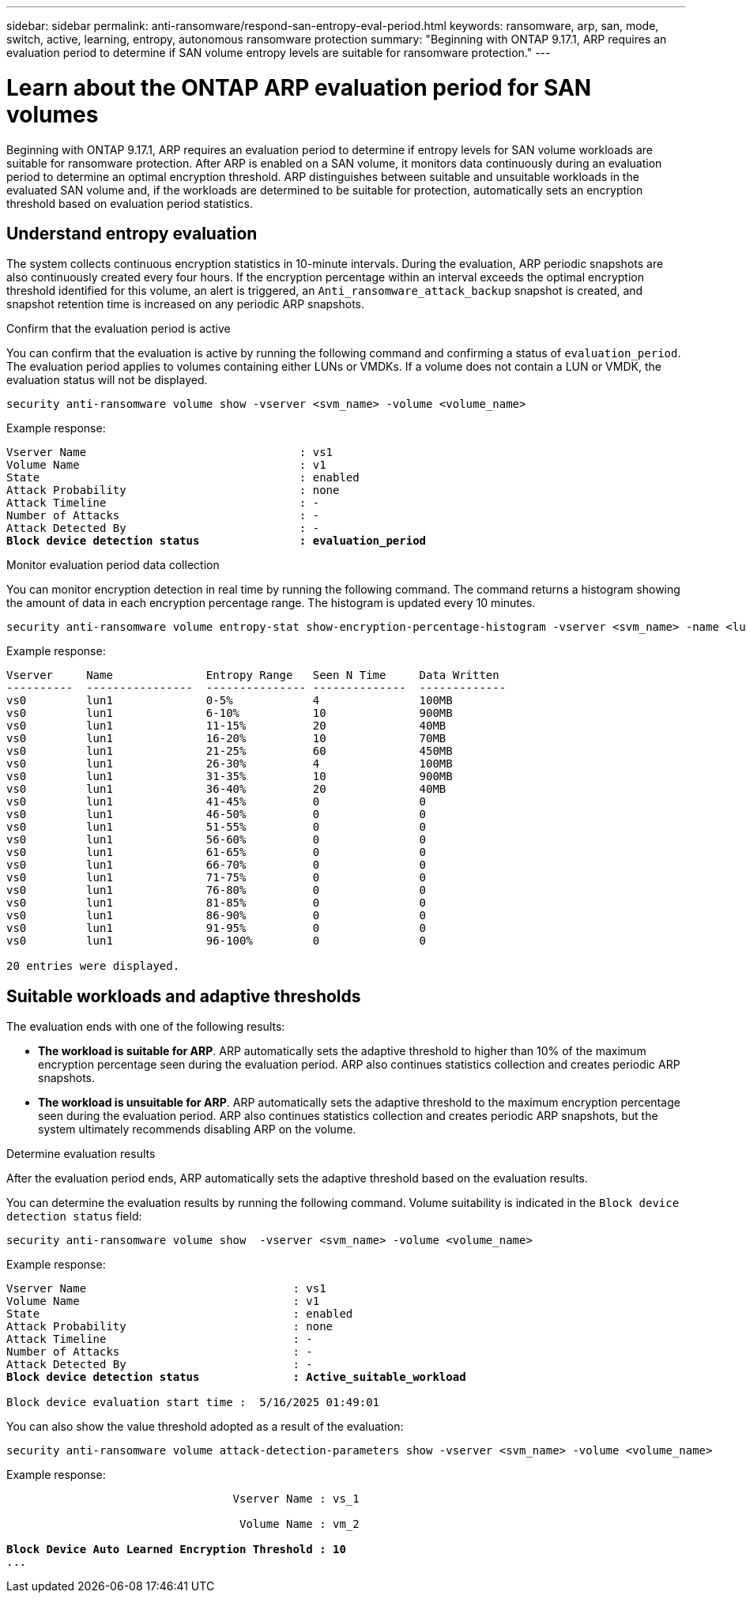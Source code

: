 ---
sidebar: sidebar
permalink: anti-ransomware/respond-san-entropy-eval-period.html
keywords: ransomware, arp, san, mode, switch, active, learning, entropy, autonomous ransomware protection
summary: "Beginning with ONTAP 9.17.1, ARP requires an evaluation period to determine if SAN volume entropy levels are suitable for ransomware protection."
---

= Learn about the ONTAP ARP evaluation period for SAN volumes

:icons: font
:imagesdir: ../media/

[.lead]
Beginning with ONTAP 9.17.1, ARP requires an evaluation period to determine if entropy levels for SAN volume workloads are suitable for ransomware protection. After ARP is enabled on a SAN volume, it monitors data continuously during an evaluation period to determine an optimal encryption threshold. ARP distinguishes between suitable and unsuitable workloads in the evaluated SAN volume and, if the workloads are determined to be suitable for protection, automatically sets an encryption threshold based on evaluation period statistics. 

== Understand entropy evaluation

The system collects continuous encryption statistics in 10-minute intervals. During the evaluation, ARP periodic snapshots are also continuously created every four hours. If the encryption percentage within an interval exceeds the optimal encryption threshold identified for this volume, an alert is triggered, an `Anti_ransomware_attack_backup` snapshot is created, and snapshot retention time is increased on any periodic ARP snapshots.

.Confirm that the evaluation period is active
You can confirm that the evaluation is active by running the following command and confirming a status of `evaluation_period`. The evaluation period applies to volumes containing either LUNs or VMDKs. If a volume does not contain a LUN or VMDK, the evaluation status will not be displayed.

[source,cli]
----
security anti-ransomware volume show -vserver <svm_name> -volume <volume_name>
----

Example response:

[subs=+quotes]
----
Vserver Name                                : vs1
Volume Name                                 : v1
State                                       : enabled
Attack Probability                          : none
Attack Timeline                             : -
Number of Attacks                           : -
Attack Detected By                          : -
*Block device detection status               : evaluation_period*
----

.Monitor evaluation period data collection

You can monitor encryption detection in real time by running the following command. The command returns a histogram showing the amount of data in each encryption percentage range. The histogram is updated every 10 minutes.

[source,cli]
----
security anti-ransomware volume entropy-stat show-encryption-percentage-histogram -vserver <svm_name> -name <lun_name> -duration real_time
----

Example response:

----
Vserver     Name              Entropy Range   Seen N Time     Data Written
----------  ----------------  --------------- --------------  -------------
vs0         lun1              0-5%            4               100MB
vs0         lun1              6-10%           10              900MB
vs0         lun1              11-15%          20              40MB
vs0         lun1              16-20%          10              70MB
vs0         lun1              21-25%          60              450MB
vs0         lun1              26-30%          4               100MB
vs0         lun1              31-35%          10              900MB
vs0         lun1              36-40%          20              40MB
vs0         lun1              41-45%          0               0
vs0         lun1              46-50%          0               0
vs0         lun1              51-55%          0               0
vs0         lun1              56-60%          0               0
vs0         lun1              61-65%          0               0
vs0         lun1              66-70%          0               0
vs0         lun1              71-75%          0               0
vs0         lun1              76-80%          0               0
vs0         lun1              81-85%          0               0
vs0         lun1              86-90%          0               0
vs0         lun1              91-95%          0               0
vs0         lun1              96-100%         0               0

20 entries were displayed.
----

== Suitable workloads and adaptive thresholds

The evaluation ends with one of the following results:

* *The workload is suitable for ARP*. ARP automatically sets the adaptive threshold to higher than 10% of the maximum encryption percentage seen during the evaluation period. ARP also continues statistics collection and creates periodic ARP snapshots.
* *The workload is unsuitable for ARP*. ARP automatically sets the adaptive threshold to the maximum encryption percentage seen during the evaluation period. ARP also continues statistics collection and creates periodic ARP snapshots, but the system ultimately recommends disabling ARP on the volume.

.Determine evaluation results
After the evaluation period ends, ARP automatically sets the adaptive threshold based on the evaluation results.

You can determine the evaluation results by running the following command. Volume suitability is indicated in the `Block device detection status` field:

[source,cli]
----
security anti-ransomware volume show  -vserver <svm_name> -volume <volume_name>
----

Example response:

[subs=+quotes]
----
Vserver Name                               : vs1
Volume Name                                : v1
State                                      : enabled
Attack Probability                         : none
Attack Timeline                            : -
Number of Attacks                          : -
Attack Detected By                         : -
*Block device detection status              : Active_suitable_workload*

Block device evaluation start time :  5/16/2025 01:49:01
----

You can also show the value threshold adopted as a result of the evaluation:

[source,cli]
----
security anti-ransomware volume attack-detection-parameters show -vserver <svm_name> -volume <volume_name>
----

Example response:
[subs=+quotes]
----

                                  Vserver Name : vs_1

                                   Volume Name : vm_2

*Block Device Auto Learned Encryption Threshold : 10*
...

----

// 2025 9-9, ONTAPDOC-3321
// 2025 May 20, ONTAPDOC-2998
